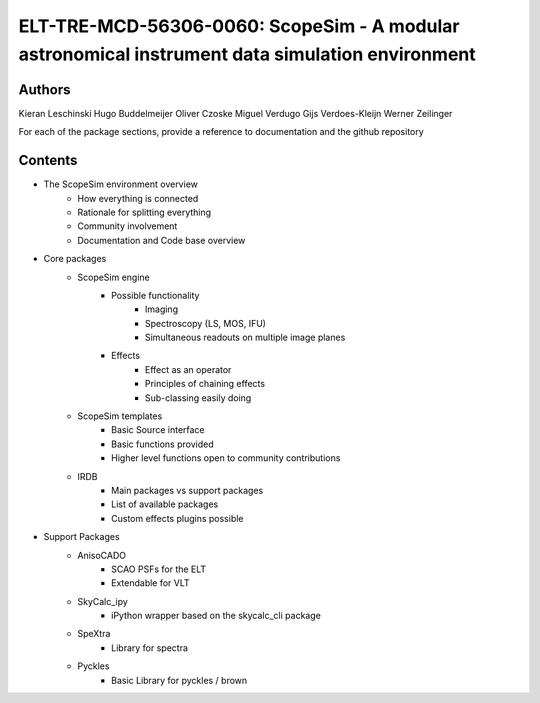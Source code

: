 ELT-TRE-MCD-56306-0060: ScopeSim - A modular astronomical instrument data simulation environment
================================================================================================

Authors
-------
Kieran Leschinski
Hugo Buddelmeijer
Oliver Czoske
Miguel Verdugo
Gijs Verdoes-Kleijn
Werner Zeilinger

For each of the package sections, provide a reference to documentation and the
github repository

Contents
--------
- The ScopeSim environment overview
    - How everything is connected
    - Rationale for splitting everything
    - Community involvement
    - Documentation and Code base overview
    
- Core packages
    - ScopeSim engine
        - Possible functionality
            - Imaging
            - Spectroscopy (LS, MOS, IFU)
            - Simultaneous readouts on multiple image planes
        - Effects
            - Effect as an operator
            - Principles of chaining effects
            - Sub-classing easily doing

    - ScopeSim templates
        - Basic Source interface
        - Basic functions provided
        - Higher level functions open to community contributions

    - IRDB
        - Main packages vs support packages
        - List of available packages
        - Custom effects plugins possible

- Support Packages
    - AnisoCADO
        - SCAO PSFs for the ELT
        - Extendable for VLT
    - SkyCalc_ipy
        - iPython wrapper based on the skycalc_cli package
    - SpeXtra
        - Library for spectra
    - Pyckles
        - Basic Library for pyckles / brown
